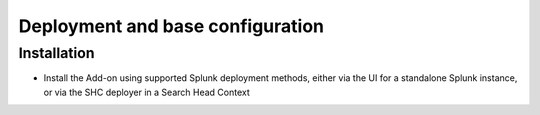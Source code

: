 Deployment and base configuration
---------------------------------

Installation
#############

- Install the Add-on using supported Splunk deployment methods, either via the UI for a standalone Splunk instance, or via the SHC deployer in a Search Head Context


